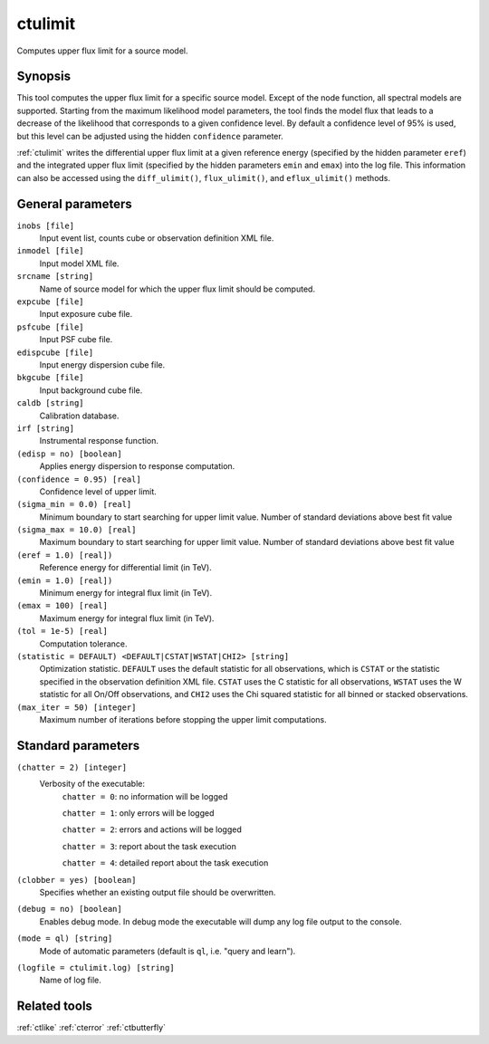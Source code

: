 .. _ctulimit:

ctulimit
========

Computes upper flux limit for a source model.


Synopsis
--------

This tool computes the upper flux limit for a specific source model. Except
of the node function, all spectral models are supported. Starting from the
maximum likelihood model parameters, the tool finds the model flux that leads
to a decrease of the likelihood that corresponds to a given confidence level.
By default a confidence level of 95% is used, but this level can be adjusted
using the hidden ``confidence`` parameter.

:ref:`ctulimit` writes the differential upper flux limit at a given reference
energy (specified by the hidden parameter ``eref``) and the integrated 
upper flux limit (specified by the hidden parameters ``emin`` and ``emax``)
into the log file. This information can also be accessed using the ``diff_ulimit()``,
``flux_ulimit()``, and ``eflux_ulimit()`` methods.


General parameters
------------------

``inobs [file]``
    Input event list, counts cube or observation definition XML file.

``inmodel [file]``
    Input model XML file.

``srcname [string]``
    Name of source model for which the upper flux limit should be computed.

``expcube [file]``
    Input exposure cube file.

``psfcube [file]``
    Input PSF cube file.

``edispcube [file]``
    Input energy dispersion cube file.

``bkgcube [file]``
    Input background cube file.

``caldb [string]``
    Calibration database.

``irf [string]``
    Instrumental response function.

``(edisp = no) [boolean]``
    Applies energy dispersion to response computation.

``(confidence = 0.95) [real]``
    Confidence level of upper limit.

``(sigma_min = 0.0) [real]``
    Minimum boundary to start searching for upper limit value.
    Number of standard deviations above best fit value

``(sigma_max = 10.0) [real]``
    Maximum boundary to start searching for upper limit value.
    Number of standard deviations above best fit value  

``(eref = 1.0) [real])``
    Reference energy for differential limit (in TeV).

``(emin = 1.0) [real])``
    Minimum energy for integral flux limit (in TeV).

``(emax = 100) [real]``
    Maximum energy for integral flux limit (in TeV).

``(tol = 1e-5) [real]``
    Computation tolerance.

``(statistic = DEFAULT) <DEFAULT|CSTAT|WSTAT|CHI2> [string]``
    Optimization statistic. ``DEFAULT`` uses the default statistic for all
    observations, which is ``CSTAT`` or the statistic specified in the
    observation definition XML file. ``CSTAT`` uses the C statistic for
    all observations, ``WSTAT`` uses the W statistic for all On/Off
    observations, and ``CHI2`` uses the Chi squared statistic for all
    binned or stacked observations.

``(max_iter = 50) [integer]``
    Maximum number of iterations before stopping the upper
    limit computations.


Standard parameters
-------------------

``(chatter = 2) [integer]``
    Verbosity of the executable:
     ``chatter = 0``: no information will be logged

     ``chatter = 1``: only errors will be logged

     ``chatter = 2``: errors and actions will be logged

     ``chatter = 3``: report about the task execution

     ``chatter = 4``: detailed report about the task execution

``(clobber = yes) [boolean]``
    Specifies whether an existing output file should be overwritten.

``(debug = no) [boolean]``
    Enables debug mode. In debug mode the executable will dump any log file
    output to the console.

``(mode = ql) [string]``
    Mode of automatic parameters (default is ``ql``, i.e. "query and learn").

``(logfile = ctulimit.log) [string]``
    Name of log file.


Related tools
-------------

:ref:`ctlike`
:ref:`cterror`
:ref:`ctbutterfly`
